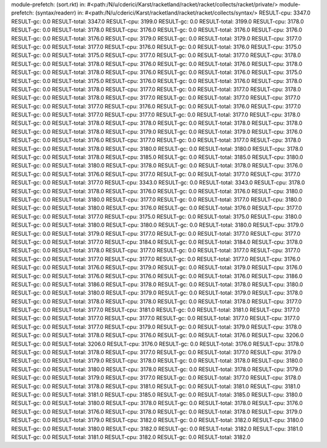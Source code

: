 module-prefetch: (sort.rkt) in: #<path:/N/u/cderici/Karst/racketland/racket/racket/collects/racket/private/>
module-prefetch: (syntax/readerr) in: #<path:/N/u/cderici/Karst/racketland/racket/racket/collects/syntax/>
RESULT-cpu: 3347.0
RESULT-gc: 0.0
RESULT-total: 3347.0
RESULT-cpu: 3199.0
RESULT-gc: 0.0
RESULT-total: 3199.0
RESULT-cpu: 3178.0
RESULT-gc: 0.0
RESULT-total: 3178.0
RESULT-cpu: 3176.0
RESULT-gc: 0.0
RESULT-total: 3176.0
RESULT-cpu: 3176.0
RESULT-gc: 0.0
RESULT-total: 3176.0
RESULT-cpu: 3179.0
RESULT-gc: 0.0
RESULT-total: 3179.0
RESULT-cpu: 3177.0
RESULT-gc: 0.0
RESULT-total: 3177.0
RESULT-cpu: 3176.0
RESULT-gc: 0.0
RESULT-total: 3176.0
RESULT-cpu: 3175.0
RESULT-gc: 0.0
RESULT-total: 3175.0
RESULT-cpu: 3177.0
RESULT-gc: 0.0
RESULT-total: 3177.0
RESULT-cpu: 3178.0
RESULT-gc: 0.0
RESULT-total: 3178.0
RESULT-cpu: 3176.0
RESULT-gc: 0.0
RESULT-total: 3176.0
RESULT-cpu: 3178.0
RESULT-gc: 0.0
RESULT-total: 3178.0
RESULT-cpu: 3176.0
RESULT-gc: 0.0
RESULT-total: 3176.0
RESULT-cpu: 3175.0
RESULT-gc: 0.0
RESULT-total: 3175.0
RESULT-cpu: 3176.0
RESULT-gc: 0.0
RESULT-total: 3176.0
RESULT-cpu: 3178.0
RESULT-gc: 0.0
RESULT-total: 3178.0
RESULT-cpu: 3177.0
RESULT-gc: 0.0
RESULT-total: 3177.0
RESULT-cpu: 3178.0
RESULT-gc: 0.0
RESULT-total: 3178.0
RESULT-cpu: 3177.0
RESULT-gc: 0.0
RESULT-total: 3177.0
RESULT-cpu: 3177.0
RESULT-gc: 0.0
RESULT-total: 3177.0
RESULT-cpu: 3176.0
RESULT-gc: 0.0
RESULT-total: 3176.0
RESULT-cpu: 3177.0
RESULT-gc: 0.0
RESULT-total: 3177.0
RESULT-cpu: 3177.0
RESULT-gc: 0.0
RESULT-total: 3177.0
RESULT-cpu: 3178.0
RESULT-gc: 0.0
RESULT-total: 3178.0
RESULT-cpu: 3178.0
RESULT-gc: 0.0
RESULT-total: 3178.0
RESULT-cpu: 3178.0
RESULT-gc: 0.0
RESULT-total: 3178.0
RESULT-cpu: 3179.0
RESULT-gc: 0.0
RESULT-total: 3179.0
RESULT-cpu: 3176.0
RESULT-gc: 0.0
RESULT-total: 3176.0
RESULT-cpu: 3177.0
RESULT-gc: 0.0
RESULT-total: 3177.0
RESULT-cpu: 3178.0
RESULT-gc: 0.0
RESULT-total: 3178.0
RESULT-cpu: 3180.0
RESULT-gc: 0.0
RESULT-total: 3180.0
RESULT-cpu: 3178.0
RESULT-gc: 0.0
RESULT-total: 3178.0
RESULT-cpu: 3185.0
RESULT-gc: 0.0
RESULT-total: 3185.0
RESULT-cpu: 3180.0
RESULT-gc: 0.0
RESULT-total: 3180.0
RESULT-cpu: 3178.0
RESULT-gc: 0.0
RESULT-total: 3178.0
RESULT-cpu: 3176.0
RESULT-gc: 0.0
RESULT-total: 3176.0
RESULT-cpu: 3177.0
RESULT-gc: 0.0
RESULT-total: 3177.0
RESULT-cpu: 3177.0
RESULT-gc: 0.0
RESULT-total: 3177.0
RESULT-cpu: 3343.0
RESULT-gc: 0.0
RESULT-total: 3343.0
RESULT-cpu: 3178.0
RESULT-gc: 0.0
RESULT-total: 3178.0
RESULT-cpu: 3176.0
RESULT-gc: 0.0
RESULT-total: 3176.0
RESULT-cpu: 3180.0
RESULT-gc: 0.0
RESULT-total: 3180.0
RESULT-cpu: 3177.0
RESULT-gc: 0.0
RESULT-total: 3177.0
RESULT-cpu: 3180.0
RESULT-gc: 0.0
RESULT-total: 3180.0
RESULT-cpu: 3176.0
RESULT-gc: 0.0
RESULT-total: 3176.0
RESULT-cpu: 3177.0
RESULT-gc: 0.0
RESULT-total: 3177.0
RESULT-cpu: 3175.0
RESULT-gc: 0.0
RESULT-total: 3175.0
RESULT-cpu: 3180.0
RESULT-gc: 0.0
RESULT-total: 3180.0
RESULT-cpu: 3180.0
RESULT-gc: 0.0
RESULT-total: 3180.0
RESULT-cpu: 3179.0
RESULT-gc: 0.0
RESULT-total: 3179.0
RESULT-cpu: 3177.0
RESULT-gc: 0.0
RESULT-total: 3177.0
RESULT-cpu: 3177.0
RESULT-gc: 0.0
RESULT-total: 3177.0
RESULT-cpu: 3184.0
RESULT-gc: 0.0
RESULT-total: 3184.0
RESULT-cpu: 3178.0
RESULT-gc: 0.0
RESULT-total: 3178.0
RESULT-cpu: 3177.0
RESULT-gc: 0.0
RESULT-total: 3177.0
RESULT-cpu: 3177.0
RESULT-gc: 0.0
RESULT-total: 3177.0
RESULT-cpu: 3177.0
RESULT-gc: 0.0
RESULT-total: 3177.0
RESULT-cpu: 3176.0
RESULT-gc: 0.0
RESULT-total: 3176.0
RESULT-cpu: 3179.0
RESULT-gc: 0.0
RESULT-total: 3179.0
RESULT-cpu: 3176.0
RESULT-gc: 0.0
RESULT-total: 3176.0
RESULT-cpu: 3176.0
RESULT-gc: 0.0
RESULT-total: 3176.0
RESULT-cpu: 3186.0
RESULT-gc: 0.0
RESULT-total: 3186.0
RESULT-cpu: 3178.0
RESULT-gc: 0.0
RESULT-total: 3178.0
RESULT-cpu: 3180.0
RESULT-gc: 0.0
RESULT-total: 3180.0
RESULT-cpu: 3179.0
RESULT-gc: 0.0
RESULT-total: 3179.0
RESULT-cpu: 3178.0
RESULT-gc: 0.0
RESULT-total: 3178.0
RESULT-cpu: 3178.0
RESULT-gc: 0.0
RESULT-total: 3178.0
RESULT-cpu: 3177.0
RESULT-gc: 0.0
RESULT-total: 3177.0
RESULT-cpu: 3181.0
RESULT-gc: 0.0
RESULT-total: 3181.0
RESULT-cpu: 3177.0
RESULT-gc: 0.0
RESULT-total: 3177.0
RESULT-cpu: 3177.0
RESULT-gc: 0.0
RESULT-total: 3177.0
RESULT-cpu: 3177.0
RESULT-gc: 0.0
RESULT-total: 3177.0
RESULT-cpu: 3179.0
RESULT-gc: 0.0
RESULT-total: 3179.0
RESULT-cpu: 3178.0
RESULT-gc: 0.0
RESULT-total: 3178.0
RESULT-cpu: 3176.0
RESULT-gc: 0.0
RESULT-total: 3176.0
RESULT-cpu: 3206.0
RESULT-gc: 0.0
RESULT-total: 3206.0
RESULT-cpu: 3176.0
RESULT-gc: 0.0
RESULT-total: 3176.0
RESULT-cpu: 3178.0
RESULT-gc: 0.0
RESULT-total: 3178.0
RESULT-cpu: 3177.0
RESULT-gc: 0.0
RESULT-total: 3177.0
RESULT-cpu: 3179.0
RESULT-gc: 0.0
RESULT-total: 3179.0
RESULT-cpu: 3178.0
RESULT-gc: 0.0
RESULT-total: 3178.0
RESULT-cpu: 3180.0
RESULT-gc: 0.0
RESULT-total: 3180.0
RESULT-cpu: 3178.0
RESULT-gc: 0.0
RESULT-total: 3178.0
RESULT-cpu: 3179.0
RESULT-gc: 0.0
RESULT-total: 3179.0
RESULT-cpu: 3177.0
RESULT-gc: 0.0
RESULT-total: 3177.0
RESULT-cpu: 3178.0
RESULT-gc: 0.0
RESULT-total: 3178.0
RESULT-cpu: 3181.0
RESULT-gc: 0.0
RESULT-total: 3181.0
RESULT-cpu: 3181.0
RESULT-gc: 0.0
RESULT-total: 3181.0
RESULT-cpu: 3185.0
RESULT-gc: 0.0
RESULT-total: 3185.0
RESULT-cpu: 3180.0
RESULT-gc: 0.0
RESULT-total: 3180.0
RESULT-cpu: 3178.0
RESULT-gc: 0.0
RESULT-total: 3178.0
RESULT-cpu: 3176.0
RESULT-gc: 0.0
RESULT-total: 3176.0
RESULT-cpu: 3178.0
RESULT-gc: 0.0
RESULT-total: 3178.0
RESULT-cpu: 3179.0
RESULT-gc: 0.0
RESULT-total: 3179.0
RESULT-cpu: 3182.0
RESULT-gc: 0.0
RESULT-total: 3182.0
RESULT-cpu: 3180.0
RESULT-gc: 0.0
RESULT-total: 3180.0
RESULT-cpu: 3182.0
RESULT-gc: 0.0
RESULT-total: 3182.0
RESULT-cpu: 3181.0
RESULT-gc: 0.0
RESULT-total: 3181.0
RESULT-cpu: 3182.0
RESULT-gc: 0.0
RESULT-total: 3182.0
